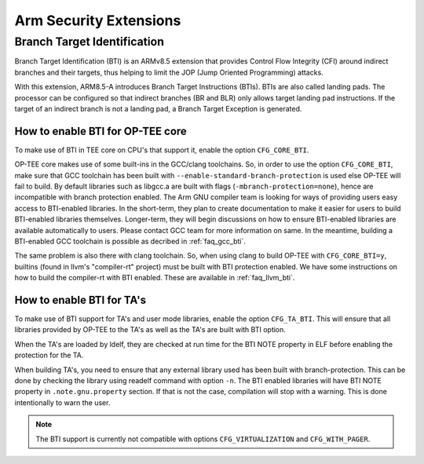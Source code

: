 .. _arm_security_extensions:

#######################
Arm Security Extensions
#######################

.. _bti:

Branch Target Identification
****************************

Branch Target Identification (BTI) is an ARMv8.5 extension that provides
Control Flow Integrity (CFI) around indirect branches and their targets, thus helping
to limit the JOP (Jump Oriented Programming) attacks.

With this extension, ARM8.5-A introduces Branch Target Instructions (BTIs).
BTIs are also called landing pads. The processor can be configured so that
indirect branches (BR and BLR) only allows target landing pad instructions.
If the target of an indirect branch is not a landing pad, a Branch Target Exception 
is generated.

How to enable BTI for OP-TEE core
==================================

To make use of BTI in TEE core on CPU's that support it, enable the option 
``CFG_CORE_BTI``.

OP-TEE core makes use of some built-ins in the GCC/clang toolchains. So, in order
to use the option ``CFG_CORE_BTI``, make sure that GCC toolchain has been built with 
``--enable-standard-branch-protection`` is used else OP-TEE will fail to build.
By default libraries such as libgcc.a are built with flags (``-mbranch-protection=none``),
hence are incompatible with branch protection enabled. The Arm GNU compiler team
is looking for ways of providing users easy access to BTI-enabled libraries. 
In the short-term, they plan to create documentation to make it easier for users to
build BTI-enabled libraries themselves. Longer-term, they will begin discussions
on how to ensure BTI-enabled libraries are available automatically to users.
Please contact GCC team for more information on same. In the meantime, building a
BTI-enabled GCC toolchain is possible as decribed in :ref:`faq_gcc_bti`.

The same problem is also there with clang toolchain. So, when using clang to build
OP-TEE with ``CFG_CORE_BTI=y``, builtins (found in llvm's "compiler-rt"
project) must be built with BTI protection enabled. We have some instructions on
how to build the compiler-rt with BTI enabled. These are available in
:ref:`faq_llvm_bti`.


How to enable BTI for TA's
===========================

To make use of BTI support for TA's and user mode libraries, enable the option
``CFG_TA_BTI``. This will ensure that all libraries provided by OP-TEE to the TA's
as well as the TA's are built with BTI option.

When the TA's are loaded by ldelf, they are checked at run time for the BTI NOTE
property in ELF before enabling the protection for the TA.

When building TA's, you need to ensure that any external library used has been
built with branch-protection. This can be done by checking the library using readelf
command with option ``-n``. The BTI enabled libraries will have BTI NOTE property in
``.note.gnu.property`` section. If that is not the case, compilation will stop with a
warning. This is done intentionally to warn the user.


.. note::

        The BTI support is currently not compatible with options ``CFG_VIRTUALIZATION`` and
        ``CFG_WITH_PAGER``.
